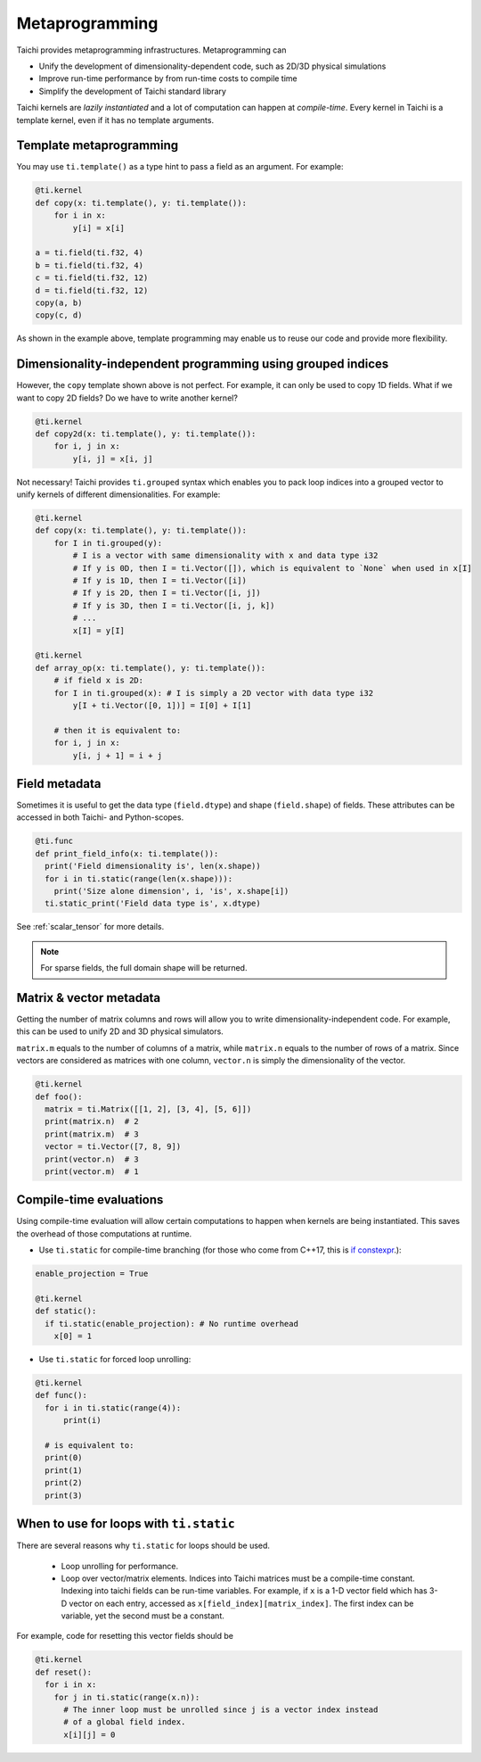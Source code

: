 .. _meta:

Metaprogramming
===============

Taichi provides metaprogramming infrastructures. Metaprogramming can

* Unify the development of dimensionality-dependent code, such as 2D/3D physical simulations
* Improve run-time performance by from run-time costs to compile time
* Simplify the development of Taichi standard library

Taichi kernels are *lazily instantiated* and a lot of computation can happen at *compile-time*. Every kernel in Taichi is a template kernel, even if it has no template arguments.


.. _template_metaprogramming:

Template metaprogramming
------------------------

You may use ``ti.template()``
as a type hint to pass a field as an argument. For example:

.. code-block:: python

    @ti.kernel
    def copy(x: ti.template(), y: ti.template()):
        for i in x:
            y[i] = x[i]

    a = ti.field(ti.f32, 4)
    b = ti.field(ti.f32, 4)
    c = ti.field(ti.f32, 12)
    d = ti.field(ti.f32, 12)
    copy(a, b)
    copy(c, d)


As shown in the example above, template programming may enable us to reuse our
code and provide more flexibility.


Dimensionality-independent programming using grouped indices
------------------------------------------------------------

However, the ``copy`` template shown above is not perfect. For example, it can only be
used to copy 1D fields. What if we want to copy 2D fields? Do we have to write
another kernel?

.. code-block:: python

    @ti.kernel
    def copy2d(x: ti.template(), y: ti.template()):
        for i, j in x:
            y[i, j] = x[i, j]

Not necessary! Taichi provides ``ti.grouped`` syntax which enables you to pack
loop indices into a grouped vector to unify kernels of different dimensionalities.
For example:

.. code-block:: python

    @ti.kernel
    def copy(x: ti.template(), y: ti.template()):
        for I in ti.grouped(y):
            # I is a vector with same dimensionality with x and data type i32
            # If y is 0D, then I = ti.Vector([]), which is equivalent to `None` when used in x[I]
            # If y is 1D, then I = ti.Vector([i])
            # If y is 2D, then I = ti.Vector([i, j])
            # If y is 3D, then I = ti.Vector([i, j, k])
            # ...
            x[I] = y[I]

    @ti.kernel
    def array_op(x: ti.template(), y: ti.template()):
        # if field x is 2D:
        for I in ti.grouped(x): # I is simply a 2D vector with data type i32
            y[I + ti.Vector([0, 1])] = I[0] + I[1]

        # then it is equivalent to:
        for i, j in x:
            y[i, j + 1] = i + j


Field metadata
--------------

Sometimes it is useful to get the data type (``field.dtype``) and shape (``field.shape``) of fields.
These attributes can be accessed in both Taichi- and Python-scopes.

.. code-block:: python

  @ti.func
  def print_field_info(x: ti.template()):
    print('Field dimensionality is', len(x.shape))
    for i in ti.static(range(len(x.shape))):
      print('Size alone dimension', i, 'is', x.shape[i])
    ti.static_print('Field data type is', x.dtype)

See :ref:`scalar_tensor` for more details.

.. note::

    For sparse fields, the full domain shape will be returned.


Matrix & vector metadata
------------------------

Getting the number of matrix columns and rows will allow
you to write dimensionality-independent code. For example, this can be used to unify
2D and 3D physical simulators.

``matrix.m`` equals to the number of columns of a matrix, while ``matrix.n`` equals to
the number of rows of a matrix.
Since vectors are considered as matrices with one column, ``vector.n`` is simply
the dimensionality of the vector.

.. code-block:: python

  @ti.kernel
  def foo():
    matrix = ti.Matrix([[1, 2], [3, 4], [5, 6]])
    print(matrix.n)  # 2
    print(matrix.m)  # 3
    vector = ti.Vector([7, 8, 9])
    print(vector.n)  # 3
    print(vector.m)  # 1



Compile-time evaluations
------------------------

Using compile-time evaluation will allow certain computations to happen when kernels are being instantiated.
This saves the overhead of those computations at runtime.

* Use ``ti.static`` for compile-time branching (for those who come from C++17, this is `if constexpr <https://en.cppreference.com/w/cpp/language/if>`_.):

.. code-block:: python

   enable_projection = True

   @ti.kernel
   def static():
     if ti.static(enable_projection): # No runtime overhead
       x[0] = 1


* Use ``ti.static`` for forced loop unrolling:

.. code-block:: python

  @ti.kernel
  def func():
    for i in ti.static(range(4)):
        print(i)

    # is equivalent to:
    print(0)
    print(1)
    print(2)
    print(3)


When to use for loops with ``ti.static``
----------------------------------------

There are several reasons why ``ti.static`` for loops should be used.

 - Loop unrolling for performance.
 - Loop over vector/matrix elements. Indices into Taichi matrices must be a compile-time constant. Indexing into taichi fields can be run-time variables. For example, if ``x`` is a 1-D vector field which has 3-D vector on each entry, accessed as ``x[field_index][matrix_index]``. The first index can be variable, yet the second must be a constant.

For example, code for resetting this vector fields should be

.. code-block:: python

   @ti.kernel
   def reset():
     for i in x:
       for j in ti.static(range(x.n)):
         # The inner loop must be unrolled since j is a vector index instead
         # of a global field index.
         x[i][j] = 0
